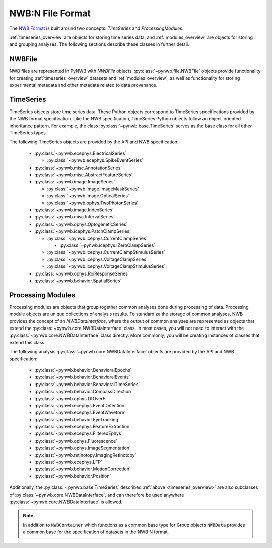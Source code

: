 .. _sec_nwbformat_overview:

NWB:N File Format
=================

The `NWB Format <https://nwb-schema.readthedocs.io>`_ is built around two concepts:
*TimeSeries* and *ProcessingModules*.

:ref:`timeseries_overview` are objects for storing time series data, and :ref:`modules_overview` are objects
for storing and grouping analyses. The following sections describe these classes in further detail.


.. _file_overview:

NWBFile
-------

NWB files are represented in PyNWB with *NWBFile* objects. :py:class:`~pynwb.file.NWBFile`
objects provide functionality for creating :ref:`timeseries_overview` datasets
and :ref:`modules_overview`, as well as functionality for storing
experimental metadata and other metadata related to data provenance.

.. _timeseries_overview:

TimeSeries
----------

TimeSeries objects store time series data. These Python objects correspond to TimeSeries specifications
provided by the NWB format specification. Like the NWB specification, TimeSeries Python objects
follow an object-oriented inheritance pattern. For example, the class :py:class:`~pynwb.base.TimeSeries`
serves as the base class for all other TimeSeries types.


The following TimeSeries objects are provided by the API and NWB specification:

  * :py:class:`~pynwb.ecephys.ElectricalSeries`

    * :py:class:`~pynwb.ecephys.SpikeEventSeries`

  * :py:class:`~pynwb.misc.AnnotationSeries`
  * :py:class:`~pynwb.misc.AbstractFeatureSeries`
  * :py:class:`~pynwb.image.ImageSeries`

    * :py:class:`~pynwb.image.ImageMaskSeries`
    * :py:class:`~pynwb.image.OpticalSeries`
    * :py:class:`~pynwb.ophys.TwoPhotonSeries`

  * :py:class:`~pynwb.image.IndexSeries`
  * :py:class:`~pynwb.misc.IntervalSeries`
  * :py:class:`~pynwb.ophys.OptogeneticSeries`
  * :py:class:`~pynwb.icephys.PatchClampSeries`

    * :py:class:`~pynwb.icephys.CurrentClampSeries`

      * :py:class:`~pynwb.icephys.IZeroClampSeries`

    * :py:class:`~pynwb.icephys.CurrentClampStimulusSeries`
    * :py:class:`~pynwb.icephys.VoltageClampSeries`
    * :py:class:`~pynwb.icephys.VoltageClampStimulusSeries`

  * :py:class:`~pynwb.ophys.RoiResponseSeries`
  * :py:class:`~pynwb.behavior.SpatialSeries`


.. _modules_overview:

Processing Modules
------------------

Processing modules are objects that group together common analyses done during processing of data.
Processing module objects are unique collections of analysis results. To standardize the storage of
common analyses, NWB provides the concept of an *NWBDataInterface*, where the output of
common analyses are represented as objects that extend the :py:class:`~pynwb.core.NWBDataInterface` class.
In most cases, you will not need to interact with the :py:class:`~pynwb.core.NWBDataInterface` class directly.
More commonly, you will be creating instances of classes that extend this class.

The following analysis :py:class:`~pynwb.core.NWBDataInterface` objects are provided by the API and NWB specification:

  * :py:class:`~pynwb.behavior.BehavioralEpochs`
  * :py:class:`~pynwb.behavior.BehavioralEvents`
  * :py:class:`~pynwb.behavior.BehavioralTimeSeries`
  * :py:class:`~pynwb.behavior.CompassDirection`
  * :py:class:`~pynwb.ophys.DfOverF`
  * :py:class:`~pynwb.ecephys.EventDetection`
  * :py:class:`~pynwb.ecephys.EventWaveform`
  * :py:class:`~pynwb.behavior.EyeTracking`
  * :py:class:`~pynwb.ecephys.FeatureExtraction`
  * :py:class:`~pynwb.ecephys.FilteredEphys`
  * :py:class:`~pynwb.ophys.Fluorescence`
  * :py:class:`~pynwb.ophys.ImageSegmentation`
  * :py:class:`~pynwb.retinotopy.ImagingRetinotopy`
  * :py:class:`~pynwb.ecephys.LFP`
  * :py:class:`~pynwb.behavior.MotionCorrection`
  * :py:class:`~pynwb.behavior.Position`

Additionally, the :py:class:`~pynwb.base.TimeSeries` described :ref:`above <timeseries_overview>`
are also subclasses of :py:class:`~pynwb.core.NWBDataInterface`, and can therefore be used anywhere
:py:class:`~pynwb.core.NWBDataInterface` is allowed.

.. note::

    In addition to ``NWBContainer`` which functions as a common base type for Group objects
    ``NWBData`` provides a common base for the specification of datasets in the NWB:N format.
